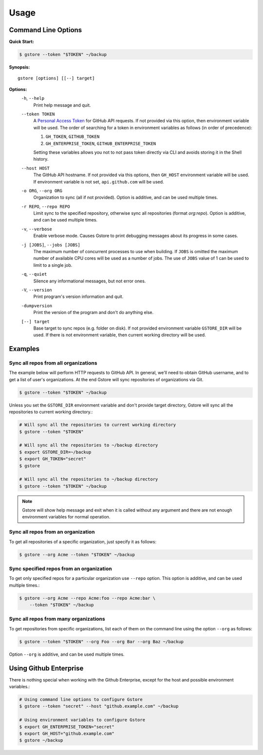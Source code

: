 =====
Usage
=====

Command Line Options
====================

**Quick Start:**

.. code-block:: bash

   $ gstore --token "$TOKEN" ~/backup

**Synopsis:**

::

   gstore [options] [[--] target]

**Options:**
  ``-h``, ``--help``
    Print help message and quit.

  ``--token TOKEN``
    A `Personal Access Token <https://github.com/settings/tokens>`_ for GitHub
    API requests. If not provided via this option, then environment variable
    will be used. The order of searching for a token in environment variables
    as follows (in order of precedence):

    #. ``GH_TOKEN``, ``GITHUB_TOKEN``
    #. ``GH_ENTERPRISE_TOKEN``, ``GITHUB_ENTERPRISE_TOKEN``

    Setting these variables allows you not to not pass token directly via CLI
    and avoids storing it in the Shell history.

  ``--host HOST``
    The GitHub API hostname. If not provided via this options, then ``GH_HOST``
    environment variable will be used. If environment variable is not set,
    ``api.github.com`` will be used.

  ``-o ORG``, ``--org ORG``
    Organization to sync (all if not provided). Option is additive, and can be
    used multiple times.

  ``-r REPO``, ``--repo REPO``
    Limit sync to the specified repository, otherwise sync all repositories
    (format *org:repo*). Option is additive, and can be used multiple times.

  ``-v``, ``--verbose``
    Enable verbose mode. Causes Gstore to print debugging messages about its
    progress in some cases.

  ``-j [JOBS]``, ``--jobs [JOBS]``
    The maximum number of concurrent processes to use when building. If
    ``JOBS`` is omitted the maximum number of available CPU cores will be used
    as a number of jobs. The use of ``JOBS`` value of 1 can be used to limit to
    a single job.

  ``-q``, ``--quiet``
    Silence any informational messages, but not error ones.

  ``-V``, ``--version``
    Print program's version information and quit.

  ``-dumpversion``
    Print the version of the program and don't do anything else.

  ``[--] target``
    Base target to sync repos (e.g. folder on disk). If not provided
    environment variable ``GSTORE_DIR`` will be used. If there is not
    environment variable, then current working directory will be used.

Examples
========

Sync all repos from all organizations
-------------------------------------

The example below will perform HTTP requests to GitHub API. In general, we'll
need to obtain GitHub username, and to get a list of user's organizations.
At the end Gstore will sync repositories of organizations via Git.

.. code-block:: bash

   $ gstore --token "$TOKEN" ~/backup

Unless you set the ``GSTORE_DIR`` environment variable and don't provide
target directory, Gstore will sync all the repositories to current working
directory.:

.. code-block:: bash

   # Will sync all the repositories to current working directory
   $ gstore --token "$TOKEN"

   # Will sync all the repositories to ~/backup directory
   $ export GSTORE_DIR=~/backup
   $ export GH_TOKEN="secret"
   $ gstore

   # Will sync all the repositories to ~/backup directory
   $ gstore --token "$TOKEN" ~/backup

.. note::

   Gstore will show help message and exit when it is called without any
   argument and there are not enough environment variables for normal
   operation.

Sync all repos from an organization
-----------------------------------

To get all repositories of a specific organization, just specify it as follows:

.. code-block:: bash

   $ gstore --org Acme --token "$TOKEN" ~/backup

Sync specified repos from an organization
-----------------------------------------

To get only specified repos for a particular organization use ``--repo``
option. This option is additive, and can be used multiple times.:

.. code-block:: bash

   $ gstore --org Acme --repo Acme:foo --repo Acme:bar \
       --token "$TOKEN" ~/backup

Sync all repos from many organizations
--------------------------------------

To get repositories from specific organizations, list each of them on the
command line using the option ``--org`` as follows:

.. code-block:: bash

   $ gstore --token "$TOKEN" --org Foo --org Bar --org Baz ~/backup

Option ``--org`` is additive, and can be used multiple times.

Using Github Enterprise
=======================

There is nothing special when working with the Github Enterprise, except for
the host and possible environment variables.:

.. code-block:: bash

   # Using command line options to configure Gstore
   $ gstore --token "secret" --host "github.example.com" ~/backup

   # Using environment variables to configure Gstore
   $ export GH_ENTERPRISE_TOKEN="secret"
   $ export GH_HOST="github.example.com"
   $ gstore ~/backup
